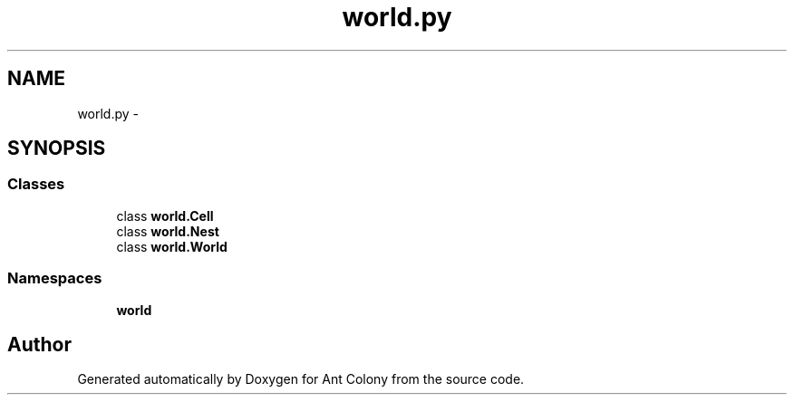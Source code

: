 .TH "world.py" 3 "Sat May 3 2014" "Ant Colony" \" -*- nroff -*-
.ad l
.nh
.SH NAME
world.py \- 
.SH SYNOPSIS
.br
.PP
.SS "Classes"

.in +1c
.ti -1c
.RI "class \fBworld\&.Cell\fP"
.br
.ti -1c
.RI "class \fBworld\&.Nest\fP"
.br
.ti -1c
.RI "class \fBworld\&.World\fP"
.br
.in -1c
.SS "Namespaces"

.in +1c
.ti -1c
.RI " \fBworld\fP"
.br
.in -1c
.SH "Author"
.PP 
Generated automatically by Doxygen for Ant Colony from the source code\&.
